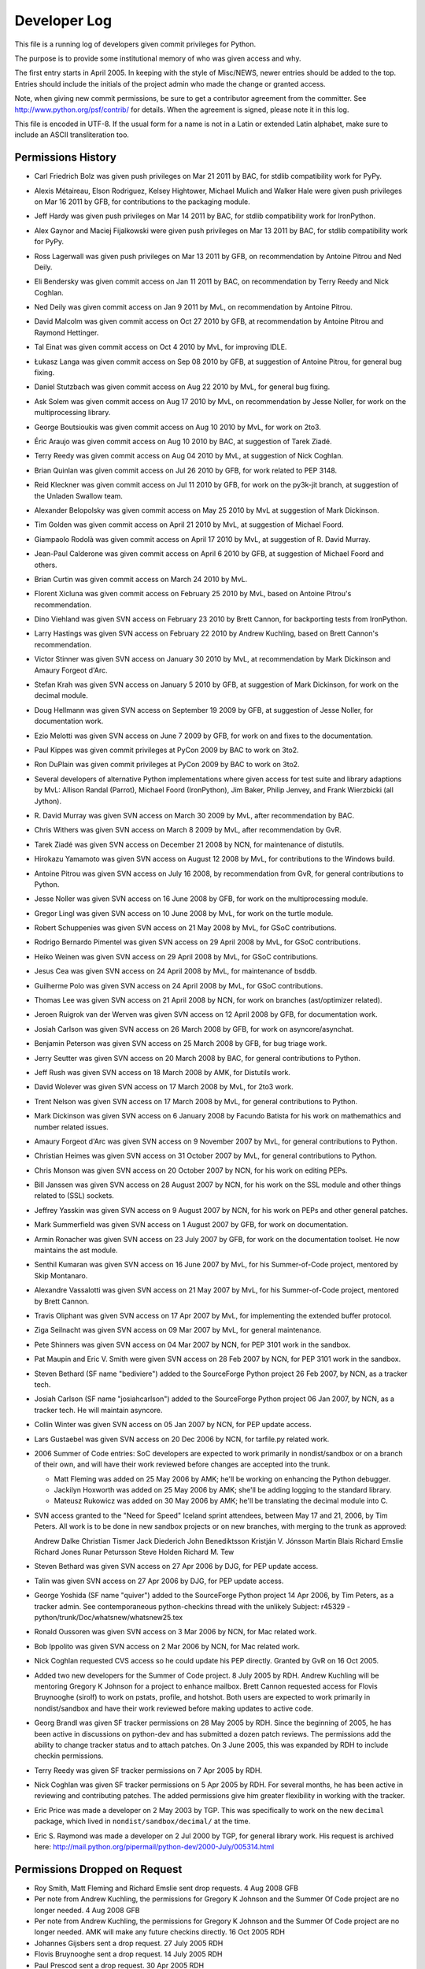 .. _developers:

Developer Log
=============

This file is a running log of developers given commit privileges for Python.

The purpose is to provide some institutional memory of who was given access
and why.

The first entry starts in April 2005.  In keeping with the style of
Misc/NEWS, newer entries should be added to the top.
Entries should include the initials of the
project admin who made the change or granted access.

Note, when giving new commit permissions, be sure to get a contributor
agreement from the committer.  See http://www.python.org/psf/contrib/
for details.  When the agreement is signed, please note it in this log.

This file is encoded in UTF-8.  If the usual form for a name is not in
a Latin or extended Latin alphabet, make sure to include an ASCII
transliteration too.

Permissions History
-------------------

- Carl Friedrich Bolz was given push privileges on Mar 21 2011 by BAC, for
  stdlib compatibility work for PyPy.

- Alexis Métaireau, Elson Rodriguez, Kelsey Hightower, Michael Mulich and
  Walker Hale were given push privileges on Mar 16 2011 by GFB, for
  contributions to the packaging module.

- Jeff Hardy was given push privileges on Mar 14 2011 by BAC, for stdlib
  compatibility work for IronPython.

- Alex Gaynor and Maciej Fijalkowski were given push privileges on Mar 13 2011
  by BAC, for stdlib compatibility work for PyPy.

- Ross Lagerwall was given push privileges on Mar 13 2011 by GFB,
  on recommendation by Antoine Pitrou and Ned Deily.

- Eli Bendersky was given commit access on Jan 11 2011 by BAC,
  on recommendation by Terry Reedy and Nick Coghlan.

- Ned Deily was given commit access on Jan 9 2011 by MvL,
  on recommendation by Antoine Pitrou.

- David Malcolm was given commit access on Oct 27 2010 by GFB,
  at recommendation by Antoine Pitrou and Raymond Hettinger.

- Tal Einat was given commit access on Oct 4 2010 by MvL,
  for improving IDLE.

- Łukasz Langa was given commit access on Sep 08 2010 by GFB,
  at suggestion of Antoine Pitrou, for general bug fixing.

- Daniel Stutzbach was given commit access on Aug 22 2010 by MvL,
  for general bug fixing.

- Ask Solem was given commit access on Aug 17 2010 by MvL,
  on recommendation by Jesse Noller, for work on the multiprocessing
  library.

- George Boutsioukis was given commit access on Aug 10 2010
  by MvL, for work on 2to3.

- Éric Araujo was given commit access on Aug 10 2010 by BAC,
  at suggestion of Tarek Ziadé.

- Terry Reedy was given commit access on Aug 04 2010 by MvL,
  at suggestion of Nick Coghlan.

- Brian Quinlan was given commit access on Jul 26 2010 by GFB,
  for work related to PEP 3148.

- Reid Kleckner was given commit access on Jul 11 2010 by GFB,
  for work on the py3k-jit branch, at suggestion of the Unladen
  Swallow team.

- Alexander Belopolsky was given commit access on May 25 2010
  by MvL at suggestion of Mark Dickinson.

- Tim Golden was given commit access on April 21 2010 by MvL,
  at suggestion of Michael Foord.

- Giampaolo Rodolà was given commit access on April 17 2010 by
  MvL, at suggestion of R. David Murray.

- Jean-Paul Calderone was given commit access on April 6 2010 by
  GFB, at suggestion of Michael Foord and others.

- Brian Curtin was given commit access on March 24 2010 by MvL.

- Florent Xicluna was given commit access on February 25 2010 by
  MvL, based on Antoine Pitrou's recommendation.

- Dino Viehland was given SVN access on February 23 2010 by Brett
  Cannon, for backporting tests from IronPython.

- Larry Hastings was given SVN access on February 22 2010 by
  Andrew Kuchling, based on Brett Cannon's recommendation.

- Victor Stinner was given SVN access on January 30 2010 by MvL,
  at recommendation by Mark Dickinson and Amaury Forgeot d'Arc.

- Stefan Krah was given SVN access on January 5 2010 by GFB, at
  suggestion of Mark Dickinson, for work on the decimal module.

- Doug Hellmann was given SVN access on September 19 2009 by GFB, at
  suggestion of Jesse Noller, for documentation work.

- Ezio Melotti was given SVN access on June 7 2009 by GFB, for work on and
  fixes to the documentation.

- Paul Kippes was given commit privileges at PyCon 2009 by BAC to work on 3to2.

- Ron DuPlain was given commit privileges at PyCon 2009 by BAC to work on 3to2.

- Several developers of alternative Python implementations where
  given access for test suite and library adaptions by MvL:
  Allison Randal (Parrot), Michael Foord (IronPython),
  Jim Baker, Philip Jenvey, and Frank Wierzbicki (all Jython).

- R. David Murray was given SVN access on March 30 2009 by MvL, after
  recommendation by BAC.

- Chris Withers was given SVN access on March 8 2009 by MvL,
  after recommendation by GvR.

- Tarek Ziadé was given SVN access on December 21 2008 by NCN,
  for maintenance of distutils.

- Hirokazu Yamamoto was given SVN access on August 12 2008 by MvL,
  for contributions to the Windows build.

- Antoine Pitrou was given SVN access on July 16 2008, by recommendation
  from GvR, for general contributions to Python.

- Jesse Noller was given SVN access on 16 June 2008 by GFB,
  for work on the multiprocessing module.

- Gregor Lingl was given SVN access on 10 June 2008 by MvL,
  for work on the turtle module.

- Robert Schuppenies was given SVN access on 21 May 2008 by MvL,
  for GSoC contributions.

- Rodrigo Bernardo Pimentel was given SVN access on 29 April 2008 by MvL,
  for GSoC contributions.

- Heiko Weinen was given SVN access on 29 April 2008 by MvL,
  for GSoC contributions.

- Jesus Cea was given SVN access on 24 April 2008 by MvL,
  for maintenance of bsddb.

- Guilherme Polo was given SVN access on 24 April 2008 by MvL,
  for GSoC contributions.

- Thomas Lee was given SVN access on 21 April 2008 by NCN,
  for work on branches (ast/optimizer related).

- Jeroen Ruigrok van der Werven was given SVN access on 12 April 2008
  by GFB, for documentation work.

- Josiah Carlson was given SVN access on 26 March 2008 by GFB,
  for work on asyncore/asynchat.

- Benjamin Peterson was given SVN access on 25 March 2008 by GFB,
  for bug triage work.

- Jerry Seutter was given SVN access on 20 March 2008 by BAC, for
  general contributions to Python.

- Jeff Rush was given SVN access on 18 March 2008 by AMK, for Distutils work.

- David Wolever was given SVN access on 17 March 2008 by MvL,
  for 2to3 work.

- Trent Nelson was given SVN access on 17 March 2008 by MvL,
  for general contributions to Python.

- Mark Dickinson was given SVN access on 6 January 2008 by Facundo
  Batista for his work on mathemathics and number related issues.

- Amaury Forgeot d'Arc was given SVN access on 9 November 2007 by MvL,
  for general contributions to Python.

- Christian Heimes was given SVN access on 31 October 2007 by MvL,
  for general contributions to Python.

- Chris Monson was given SVN access on 20 October 2007 by NCN,
  for his work on editing PEPs.

- Bill Janssen was given SVN access on 28 August 2007 by NCN,
  for his work on the SSL module and other things related to (SSL) sockets.

- Jeffrey Yasskin was given SVN access on 9 August 2007 by NCN,
  for his work on PEPs and other general patches.

- Mark Summerfield was given SVN access on 1 August 2007 by GFB,
  for work on documentation.

- Armin Ronacher was given SVN access on 23 July 2007 by GFB,
  for work on the documentation toolset.  He now maintains the
  ast module.

- Senthil Kumaran was given SVN access on 16 June 2007 by MvL,
  for his Summer-of-Code project, mentored by Skip Montanaro.

- Alexandre Vassalotti was given SVN access on 21 May 2007 by MvL,
  for his Summer-of-Code project, mentored by Brett Cannon.

- Travis Oliphant was given SVN access on 17 Apr 2007 by MvL,
  for implementing the extended buffer protocol.

- Ziga Seilnacht was given SVN access on 09 Mar 2007 by MvL,
  for general maintenance.

- Pete Shinners was given SVN access on 04 Mar 2007 by NCN,
  for PEP 3101 work in the sandbox.

- Pat Maupin and Eric V. Smith were given SVN access on 28 Feb 2007 by NCN,
  for PEP 3101 work in the sandbox.

- Steven Bethard (SF name "bediviere") added to the SourceForge Python
  project 26 Feb 2007, by NCN, as a tracker tech.

- Josiah Carlson (SF name "josiahcarlson") added to the SourceForge Python
  project 06 Jan 2007, by NCN, as a tracker tech.  He will maintain asyncore.

- Collin Winter was given SVN access on 05 Jan 2007 by NCN, for PEP
  update access.

- Lars Gustaebel was given SVN access on 20 Dec 2006 by NCN, for tarfile.py
  related work.

- 2006 Summer of Code entries: SoC developers are expected to work
  primarily in nondist/sandbox or on a branch of their own, and will
  have their work reviewed before changes are accepted into the trunk.

  - Matt Fleming was added on 25 May 2006 by AMK; he'll be working on
    enhancing the Python debugger.

  - Jackilyn Hoxworth was added on 25 May 2006 by AMK; she'll be adding logging
    to the standard library.

  - Mateusz Rukowicz was added on 30 May 2006 by AMK; he'll be
    translating the decimal module into C.

- SVN access granted to the "Need for Speed" Iceland sprint attendees,
  between May 17 and 21, 2006, by Tim Peters.  All work is to be done
  in new sandbox projects or on new branches, with merging to the
  trunk as approved:

  Andrew Dalke
  Christian Tismer
  Jack Diederich
  John Benediktsson
  Kristján V. Jónsson
  Martin Blais
  Richard Emslie
  Richard Jones
  Runar Petursson
  Steve Holden
  Richard M. Tew

- Steven Bethard was given SVN access on 27 Apr 2006 by DJG, for PEP
  update access.

- Talin was given SVN access on 27 Apr 2006 by DJG, for PEP update
  access.

- George Yoshida (SF name "quiver") added to the SourceForge Python
  project 14 Apr 2006, by Tim Peters, as a tracker admin.  See
  contemporaneous python-checkins thread with the unlikely Subject:
  r45329 - python/trunk/Doc/whatsnew/whatsnew25.tex

- Ronald Oussoren was given SVN access on 3 Mar 2006 by NCN, for Mac
  related work.

- Bob Ippolito was given SVN access on 2 Mar 2006 by NCN, for Mac
  related work.

- Nick Coghlan requested CVS access so he could update his PEP directly.
  Granted by GvR on 16 Oct 2005.

- Added two new developers for the Summer of Code project. 8 July 2005
  by RDH.  Andrew Kuchling will be mentoring Gregory K Johnson for a
  project to enhance mailbox.  Brett Cannon requested access for Flovis
  Bruynooghe (sirolf) to work on pstats, profile, and hotshot.  Both users
  are expected to work primarily in nondist/sandbox and have their work
  reviewed before making updates to active code.

- Georg Brandl was given SF tracker permissions on 28 May 2005
  by RDH.  Since the beginning of 2005, he has been active in discussions
  on python-dev and has submitted a dozen patch reviews.  The permissions
  add the ability to change tracker status and to attach patches.  On
  3 June 2005, this was expanded by RDH to include checkin permissions.

- Terry Reedy was given SF tracker permissions on 7 Apr 2005 by RDH.

- Nick Coghlan was given SF tracker permissions on 5 Apr 2005 by RDH.
  For several months, he has been active in reviewing and contributing
  patches.  The added permissions give him greater flexibility in
  working with the tracker.

- Eric Price was made a developer on 2 May 2003 by TGP.  This was
  specifically to work on the new ``decimal`` package, which lived in
  ``nondist/sandbox/decimal/`` at the time.

- Eric S. Raymond was made a developer on 2 Jul 2000 by TGP, for general
  library work.  His request is archived here:
  http://mail.python.org/pipermail/python-dev/2000-July/005314.html


Permissions Dropped on Request
------------------------------

- Roy Smith, Matt Fleming and Richard Emslie sent drop requests.
  4 Aug 2008 GFB

- Per note from Andrew Kuchling, the permissions for Gregory K Johnson
  and the Summer Of Code project are no longer needed.  4 Aug 2008 GFB

- Per note from Andrew Kuchling, the permissions for Gregory K Johnson
  and the Summer Of Code project are no longer needed.  AMK will make
  any future checkins directly.  16 Oct 2005 RDH

- Johannes Gijsbers sent a drop request.  27 July 2005 RDH

- Flovis Bruynooghe sent a drop request.  14 July 2005 RDH

- Paul Prescod sent a drop request.  30 Apr 2005 RDH

- Finn Bock sent a drop request.  13 Apr 2005 RDH

- Eric Price sent a drop request.  10 Apr 2005 RDH

- Irmen de Jong requested dropping CVS access while keeping tracker
  access.  10 Apr 2005 RDH

- Moshe Zadka and Ken Manheimer sent drop requests.  8 Apr 2005 by RDH

- Steve Holden, Gerhard Haring, and David Cole sent email stating that
  they no longer use their access.   7 Apr 2005 RDH


Permissions Dropped after Loss of Contact
-----------------------------------------

- Several unsuccessful efforts were made to contact Charles G Waldman.
  Removed on 8 Apr 2005 by RDH.


Initials of Project Admins
--------------------------

* TGP:  Tim Peters
* GFB:  Georg Brandl
* BAC:  Brett Cannon
* NCN:  Neal Norwitz
* DJG:  David Goodger
* MvL:  Martin v. Loewis
* GvR:  Guido van Rossum
* RDH:  Raymond Hettinger
